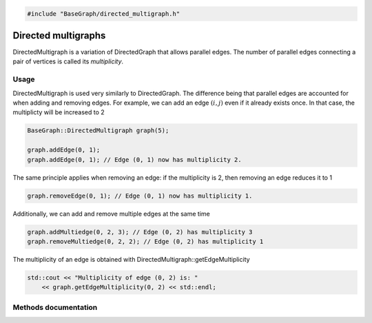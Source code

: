 .. code-block:: cpp

    #include "BaseGraph/directed_multigraph.h"

Directed multigraphs
====================

DirectedMultigraph is a variation of DirectedGraph that allows parallel edges.
The number of parallel edges connecting a pair of vertices is called its
*multiplicity*.

Usage
-----

DirectedMultigraph is used very similarly to DirectedGraph. The difference
being that parallel edges are accounted for when adding and removing edges. For
example, we can add an edge :math:`(i,j)` even if it already exists once. In
that case, the multiplicty will be increased to 2

.. code-block:: cpp

    BaseGraph::DirectedMultigraph graph(5);

    graph.addEdge(0, 1);
    graph.addEdge(0, 1); // Edge (0, 1) now has multiplicity 2.

The same principle applies when removing an edge: if the multiplicity is 2, then removing an edge reduces it to 1

.. code-block:: cpp

   graph.removeEdge(0, 1); // Edge (0, 1) now has multiplicity 1.

Additionally, we can add and remove multiple edges at the same time

.. code-block:: cpp

   graph.addMultiedge(0, 2, 3); // Edge (0, 2) has multiplicity 3
   graph.removeMultiedge(0, 2, 2); // Edge (0, 2) has multiplicity 1

The multiplicity of an edge is obtained with DirectedMultigraph::getEdgeMultiplicity

.. code-block:: cpp

   std::cout << "Multiplicity of edge (0, 2) is: "
       << graph.getEdgeMultiplicity(0, 2) << std::endl;


Methods documentation
---------------------


.. doxygenclass:: BaseGraph::DirectedMultigraph
    :project: BaseGraph
    :members:
